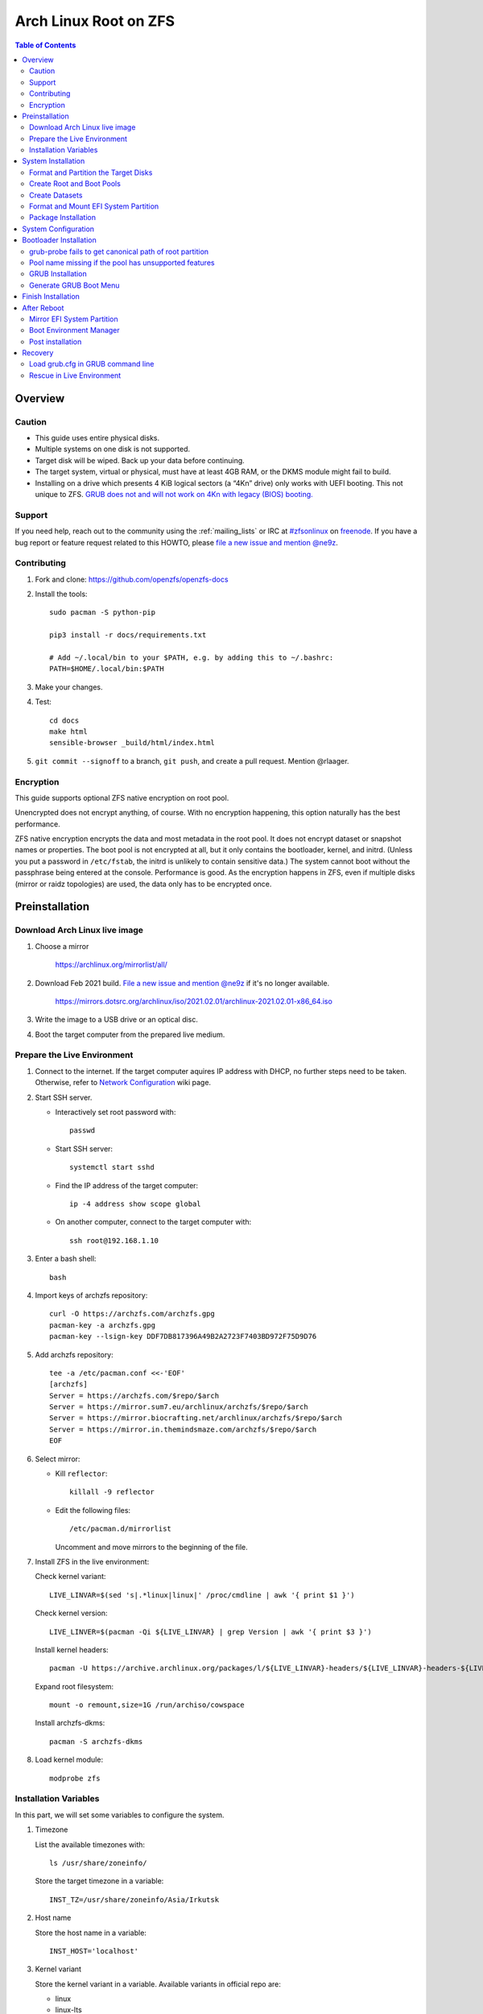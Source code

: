 .. highlight:: sh

Arch Linux Root on ZFS
======================

.. contents:: Table of Contents
   :local:

Overview
--------

Caution
~~~~~~~

- This guide uses entire physical disks.
- Multiple systems on one disk is not supported.
- Target disk will be wiped. Back up your data before continuing.
- The target system, virtual or physical, must have at least 4GB RAM,
  or the DKMS module might fail to build.
- Installing on a drive which presents 4 KiB logical sectors (a “4Kn” drive)
  only works with UEFI booting. This not unique to ZFS. `GRUB does not and
  will not work on 4Kn with legacy (BIOS) booting.
  <http://savannah.gnu.org/bugs/?46700>`__

Support
~~~~~~~

If you need help, reach out to the community using the :ref:`mailing_lists` or IRC at
`#zfsonlinux <irc://irc.freenode.net/#zfsonlinux>`__ on `freenode
<https://freenode.net/>`__. If you have a bug report or feature request
related to this HOWTO, please `file a new issue and mention @ne9z
<https://github.com/openzfs/openzfs-docs/issues/new?body=@ne9z,%20I%20have%20the%20following%20issue%20with%20the%20Arch%20Linux%20Root%20on%20ZFS%20HOWTO:>`__.

Contributing
~~~~~~~~~~~~

#. Fork and clone: https://github.com/openzfs/openzfs-docs

#. Install the tools::

    sudo pacman -S python-pip

    pip3 install -r docs/requirements.txt

    # Add ~/.local/bin to your $PATH, e.g. by adding this to ~/.bashrc:
    PATH=$HOME/.local/bin:$PATH

#. Make your changes.

#. Test::

    cd docs
    make html
    sensible-browser _build/html/index.html

#. ``git commit --signoff`` to a branch, ``git push``, and create a pull
   request. Mention @rlaager.

Encryption
~~~~~~~~~~

This guide supports optional ZFS native encryption on root pool.

Unencrypted does not encrypt anything, of course. With no encryption
happening, this option naturally has the best performance.

ZFS native encryption encrypts the data and most metadata in the root
pool. It does not encrypt dataset or snapshot names or properties. The
boot pool is not encrypted at all, but it only contains the bootloader,
kernel, and initrd. (Unless you put a password in ``/etc/fstab``, the
initrd is unlikely to contain sensitive data.) The system cannot boot
without the passphrase being entered at the console. Performance is
good. As the encryption happens in ZFS, even if multiple disks (mirror
or raidz topologies) are used, the data only has to be encrypted once.


Preinstallation
----------------
Download Arch Linux live image
~~~~~~~~~~~~~~~~~~~~~~~~~~~~~~
#. Choose a mirror

    https://archlinux.org/mirrorlist/all/

#. Download Feb 2021 build. `File a new issue and mention @ne9z
   <https://github.com/openzfs/openzfs-docs/issues/new?body=@ne9z,%20Update%20Live%20Image%20Arch%20Linux%20Root%20on
   %20ZFS%20HOWTO:>`__ if it's
   no longer available.

    https://mirrors.dotsrc.org/archlinux/iso/2021.02.01/archlinux-2021.02.01-x86_64.iso

#. Write the image to a USB drive or an optical disc.

#. Boot the target computer from the prepared live medium.

Prepare the Live Environment
~~~~~~~~~~~~~~~~~~~~~~~~~~~~

#. Connect to the internet.
   If the target computer aquires IP address with DHCP,
   no further steps need to be taken.
   Otherwise, refer to
   `Network Configuration <https://wiki.archlinux.org/index.php/Network_configuration>`__
   wiki page.

#. Start SSH server.

   - Interactively set root password with::

      passwd

   - Start SSH server::

      systemctl start sshd

   - Find the IP address of the target computer::

      ip -4 address show scope global

   - On another computer, connect to the target computer with::

      ssh root@192.168.1.10

#. Enter a bash shell::

    bash

#. Import keys of archzfs repository::

    curl -O https://archzfs.com/archzfs.gpg
    pacman-key -a archzfs.gpg
    pacman-key --lsign-key DDF7DB817396A49B2A2723F7403BD972F75D9D76

#. Add archzfs repository::

    tee -a /etc/pacman.conf <<-'EOF'
    [archzfs]
    Server = https://archzfs.com/$repo/$arch
    Server = https://mirror.sum7.eu/archlinux/archzfs/$repo/$arch
    Server = https://mirror.biocrafting.net/archlinux/archzfs/$repo/$arch
    Server = https://mirror.in.themindsmaze.com/archzfs/$repo/$arch
    EOF

#. Select mirror:

   - Kill ``reflector``::

      killall -9 reflector

   - Edit the following files::

       /etc/pacman.d/mirrorlist

     Uncomment and move mirrors to
     the beginning of the file.

#. Install ZFS in the live environment:

   Check kernel variant::

    LIVE_LINVAR=$(sed 's|.*linux|linux|' /proc/cmdline | awk '{ print $1 }')

   Check kernel version::

    LIVE_LINVER=$(pacman -Qi ${LIVE_LINVAR} | grep Version | awk '{ print $3 }')

   Install kernel headers::

    pacman -U https://archive.archlinux.org/packages/l/${LIVE_LINVAR}-headers/${LIVE_LINVAR}-headers-${LIVE_LINVER}-x86_64.pkg.tar.zst

   Expand root filesystem::

    mount -o remount,size=1G /run/archiso/cowspace

   Install archzfs-dkms::

    pacman -S archzfs-dkms

#. Load kernel module::

    modprobe zfs

Installation Variables
~~~~~~~~~~~~~~~~~~~~~~~~~~~

In this part, we will set some variables to configure the system.

#. Timezone

   List the available timezones with::

    ls /usr/share/zoneinfo/

   Store the target timezone in a variable::

    INST_TZ=/usr/share/zoneinfo/Asia/Irkutsk

#. Host name

   Store the host name in a variable::

    INST_HOST='localhost'

#. Kernel variant

   Store the kernel variant in a variable.
   Available variants in official repo are:

   - linux
   - linux-lts
   - linux-zen
   - linux-hardened

   ::

    INST_LINVAR='linux'

#. Target disk

   List the available disks with::

     ls -d /dev/disk/by-id/* | grep -v part

   If the disk is not in the command output, use ``/dev/disk/by-path``.

   Store the target disk in a variable::

     DISK=/dev/disk/by-id/nvme-foo_NVMe_bar_512GB

   For multi-disk setups, repeat the formatting and
   partitioning commands for other disks.

#. Create a mountpoint with::

    INST_MNT=$(mktemp -d)

#. To avoid name conflict when importing pools on another computer,
   Give them a unique suffix::

    INST_UUID=$(dd if=/dev/urandom of=/dev/stdout bs=1 count=100 2>/dev/null |tr -dc 'a-z0-9' | cut -c-6)

System Installation
-------------------

Format and Partition the Target Disks
~~~~~~~~~~~~~~~~~~~~~~~~~~~~~~~~~~~~~

#. Clear the partition table::

    sgdisk --zap-all $DISK

#. Create EFI system partition (for use now or in the future)::

    sgdisk -n1:1M:+1G -t1:EF00 $DISK

#. Create BIOS boot partition::

    sgdisk -a1 -n5:24K:+1000K -t5:EF02 $DISK

#. Create boot pool partition::

    sgdisk -n2:0:+4G -t2:BE00 $DISK

#. Create root pool partition:

   - If you don't need a separate swap partition::

       sgdisk -n3:0:0 -t3:BF00 $DISK

   - If a separate swap partition is needed::

       sgdisk -n3:0:-8G -t3:BF00 $DISK
       sgdisk -n4:0:0   -t4:8308 $DISK

    Adjust the swap partition size to your needs.

#. Repeat the above steps for other target disks, if any.

Create Root and Boot Pools
~~~~~~~~~~~~~~~~~~~~~~~~~~

#. For multi-disk setup

   If you want to create a multi-disk pool, replace ``${DISK}-partX``
   with the topology and the disk path.

   For example, change::

    zpool create \
      ... \
      ${DISK}-part2

   to::

    zpool create \
      ... \
      mirror \
      /dev/disk/by-id/ata-disk1-part2 \
      /dev/disk/by-id/ata-disk2-part2

   if needed, replace ``mirror`` with ``raidz1``, ``raidz2`` or ``raidz3``.

#. Create boot pool::

    zpool create \
        -o ashift=12 \
        -d -o feature@async_destroy=enabled \
        -o feature@bookmarks=enabled \
        -o feature@embedded_data=enabled \
        -o feature@empty_bpobj=enabled \
        -o feature@enabled_txg=enabled \
        -o feature@extensible_dataset=enabled \
        -o feature@filesystem_limits=enabled \
        -o feature@hole_birth=enabled \
        -o feature@large_blocks=enabled \
        -o feature@lz4_compress=enabled \
        -o feature@spacemap_histogram=enabled \
        -O acltype=posixacl \
        -O canmount=off \
        -O compression=lz4 \
        -O devices=off \
        -O normalization=formD \
        -O relatime=on \
        -O xattr=sa \
        -O mountpoint=/boot \
        -R $INST_MNT \
        bpool_$INST_UUID \
        ${DISK}-part2

   You should not need to customize any of the options for the boot pool.

   GRUB does not support all of the zpool features. See ``spa_feature_names``
   in `grub-core/fs/zfs/zfs.c
   <http://git.savannah.gnu.org/cgit/grub.git/tree/grub-core/fs/zfs/zfs.c#n276>`__.
   This step creates a separate boot pool for ``/boot`` with the features
   limited to only those that GRUB supports, allowing the root pool to use
   any/all features. Note that GRUB opens the pool read-only, so all
   read-only compatible features are “supported” by GRUB.

   **Feature Notes:**

   - The ``allocation_classes`` feature should be safe to use. However, unless
     one is using it (i.e. a ``special`` vdev), there is no point to enabling
     it. It is extremely unlikely that someone would use this feature for a
     boot pool. If one cares about speeding up the boot pool, it would make
     more sense to put the whole pool on the faster disk rather than using it
     as a ``special`` vdev.
   - The ``project_quota`` feature has been tested and is safe to use. This
     feature is extremely unlikely to matter for the boot pool.
   - The ``resilver_defer`` should be safe but the boot pool is small enough
     that it is unlikely to be necessary.
   - The ``spacemap_v2`` feature has been tested and is safe to use. The boot
     pool is small, so this does not matter in practice.
   - As a read-only compatible feature, the ``userobj_accounting`` feature
     should be compatible in theory, but in practice, GRUB can fail with an
     “invalid dnode type” error. This feature does not matter for ``/boot``
     anyway.

#. Create root pool:

   - Unencrypted::

      zpool create \
        -o ashift=12 \
        -O acltype=posixacl \
        -O canmount=off \
        -O compression=zstd \
        -O dnodesize=auto \
        -O normalization=formD \
        -O relatime=on \
        -O xattr=sa \
        -O mountpoint=/ \
        -R $INST_MNT \
        rpool_$INST_UUID \
        ${DISK}-part3

   - Encrypted::

       zpool create \
        -o ashift=12 \
        -O acltype=posixacl \
        -O canmount=off \
        -O compression=zstd \
        -O dnodesize=auto \
        -O normalization=formD \
        -O relatime=on \
        -O xattr=sa \
        -O mountpoint=/ \
        -R $INST_MNT \
        -O encryption=aes-256-gcm \
        -O keylocation=prompt \
        -O keyformat=passphrase \
        rpool_$INST_UUID \
        ${DISK}-part3

   **Notes:**

   - The use of ``ashift=12`` is recommended here because many drives
     today have 4 KiB (or larger) physical sectors, even though they
     present 512 B logical sectors. Also, a future replacement drive may
     have 4 KiB physical sectors (in which case ``ashift=12`` is desirable)
     or 4 KiB logical sectors (in which case ``ashift=12`` is required).
   - Setting ``-O acltype=posixacl`` enables POSIX ACLs globally. If you
     do not want this, remove that option, but later add
     ``-o acltype=posixacl`` (note: lowercase “o”) to the ``zfs create``
     for ``/var/log``, as `journald requires ACLs
     <https://askubuntu.com/questions/970886/journalctl-says-failed-to-search-journal-acl-operation-not-supported>`__
   - Setting ``normalization=formD`` eliminates some corner cases relating
     to UTF-8 filename normalization. It also implies ``utf8only=on``,
     which means that only UTF-8 filenames are allowed. If you care to
     support non-UTF-8 filenames, do not use this option. For a discussion
     of why requiring UTF-8 filenames may be a bad idea, see `The problems
     with enforced UTF-8 only filenames
     <http://utcc.utoronto.ca/~cks/space/blog/linux/ForcedUTF8Filenames>`__.
   - ``recordsize`` is unset (leaving it at the default of 128 KiB). If you
     want to tune it (e.g. ``-o recordsize=1M``), see `these
     <https://jrs-s.net/2019/04/03/on-zfs-recordsize/>`__ `various
     <http://blog.programster.org/zfs-record-size>`__ `blog
     <https://utcc.utoronto.ca/~cks/space/blog/solaris/ZFSFileRecordsizeGrowth>`__
     `posts
     <https://utcc.utoronto.ca/~cks/space/blog/solaris/ZFSRecordsizeAndCompression>`__.
   - Setting ``relatime=on`` is a middle ground between classic POSIX
     ``atime`` behavior (with its significant performance impact) and
     ``atime=off`` (which provides the best performance by completely
     disabling atime updates). Since Linux 2.6.30, ``relatime`` has been
     the default for other filesystems. See `RedHat’s documentation
     <https://access.redhat.com/documentation/en-us/red_hat_enterprise_linux/6/html/power_management_guide/relatime>`__
     for further information.
   - Setting ``xattr=sa`` `vastly improves the performance of extended
     attributes
     <https://github.com/zfsonlinux/zfs/commit/82a37189aac955c81a59a5ecc3400475adb56355>`__.
     Inside ZFS, extended attributes are used to implement POSIX ACLs.
     Extended attributes can also be used by user-space applications.
     `They are used by some desktop GUI applications.
     <https://en.wikipedia.org/wiki/Extended_file_attributes#Linux>`__
     `They can be used by Samba to store Windows ACLs and DOS attributes;
     they are required for a Samba Active Directory domain controller.
     <https://wiki.samba.org/index.php/Setting_up_a_Share_Using_Windows_ACLs>`__
     Note that ``xattr=sa`` is `Linux-specific
     <https://openzfs.org/wiki/Platform_code_differences>`__. If you move your
     ``xattr=sa`` pool to another OpenZFS implementation besides ZFS-on-Linux,
     extended attributes will not be readable (though your data will be). If
     portability of extended attributes is important to you, omit the
     ``-O xattr=sa`` above. Even if you do not want ``xattr=sa`` for the whole
     pool, it is probably fine to use it for ``/var/log``.
   - Make sure to include the ``-part3`` portion of the drive path. If you
     forget that, you are specifying the whole disk, which ZFS will then
     re-partition, and you will lose the bootloader partition(s).
   - ZFS native encryption `now
     <https://github.com/openzfs/zfs/commit/31b160f0a6c673c8f926233af2ed6d5354808393>`__
     defaults to ``aes-256-gcm``.
   - Your passphrase will likely be the weakest link. Choose wisely. See
     `section 5 of the cryptsetup FAQ
     <https://gitlab.com/cryptsetup/cryptsetup/wikis/FrequentlyAskedQuestions#5-security-aspects>`__
     for guidance.

Create Datasets
~~~~~~~~~~~~~~~~~~~~~~

#. Create container datasets::

    zfs create -o canmount=off -o mountpoint=none bpool_$INST_UUID/BOOT
    zfs create -o canmount=off -o mountpoint=none rpool_$INST_UUID/ROOT
    zfs create -o canmount=off -o mountpoint=none rpool_$INST_UUID/DATA

#. Create root and boot filesystem datasets::

     zfs create -o mountpoint=legacy -o canmount=noauto bpool_$INST_UUID/BOOT/default
     zfs create -o mountpoint=/      -o canmount=noauto rpool_$INST_UUID/ROOT/default

#. Mount root and boot filesystem datasets::

    zfs mount rpool_$INST_UUID/ROOT/default
    mkdir $INST_MNT/boot
    mount -t zfs bpool_$INST_UUID/BOOT/default $INST_MNT/boot

#. Create datasets to separate user data from root filesystem::

    zfs create -o mountpoint=/ -o canmount=off rpool_$INST_UUID/DATA/default

    for i in {usr,var,var/lib};
    do
        zfs create -o canmount=off rpool_$INST_UUID/DATA/default/$i
    done

    for i in {home,root,srv,usr/local,var/log,var/spool,var/tmp};
    do
        zfs create -o canmount=on rpool_$INST_UUID/DATA/default/$i
    done

    chmod 750 $INST_MNT/root
    chmod 1777 $INST_MNT/var/tmp

#. Optional user data datasets:

   If you use /opt on this system::

     zfs create -o canmount=on rpool_$INST_UUID/DATA/default/opt

   If this system will have games installed::

     zfs create -o canmount=on rpool_$INST_UUID/DATA/default/var/games

   If you use /var/www on this system::

     zfs create -o canmount=on rpool_$INST_UUID/DATA/default/var/www

   If this system will use GNOME::

     zfs create -o canmount=on rpool_$INST_UUID/DATA/default/var/lib/AccountsService

   If this system will use Docker (which manages its own datasets &
   snapshots)::

     zfs create -o canmount=on rpool_$INST_UUID/DATA/default/var/lib/docker

   If this system will use NFS (locking)::

     zfs create -o canmount=on rpool_$INST_UUID/DATA/default/var/lib/nfs

   If this system will use Linux Containers::

     zfs create -o canmount=on rpool_$INST_UUID/DATA/default/var/lib/lxc

   If this system will use libvirt::

     zfs create -o canmount=on rpool_$INST_UUID/DATA/default/var/lib/libvirt

Format and Mount EFI System Partition
~~~~~~~~~~~~~~~~~~~~~~~~~~~~~~~~~~~~~

::

 mkfs.vfat -n EFI ${DISK}-part1
 mkdir $INST_MNT/boot/efi
 mount -t vfat ${DISK}-part1 $INST_MNT/boot/efi

If you are using a multi-disk setup, this step will only install
bootloader to the first disk. Other disks will be handled later.


Package Installation
~~~~~~~~~~~~~~~~~~~~

#. Install base packages::

     pacstrap $INST_MNT base vi mandoc grub

#. Check compatible kernel version::

     INST_LINVER=$(pacman -Si zfs-${INST_LINVAR} \
     | grep 'Depends On' \
     | sed "s|.*${INST_LINVAR}=||" \
     | awk '{ print $1 }')

#. Install kernel::

     pacstrap -U $INST_MNT \
     https://archive.archlinux.org/packages/l/${INST_LINVAR}/${INST_LINVAR}-${INST_LINVER}-x86_64.pkg.tar.zst

#. Install archzfs package::

     pacstrap $INST_MNT zfs-$INST_LINVAR

#. If your computer has hardware that requires firmware to run::

     pacstrap $INST_MNT linux-firmware

#. If you boot your computer with EFI::

     pacstrap $INST_MNT dosfstools efibootmgr

#. Microcode:

   - ``pacstrap $INST_MNT amd-ucode``
   - ``pacstrap $INST_MNT intel-ucode``

#. For other optional packages,
   see `ArchWiki <https://wiki.archlinux.org/index.php/Installation_guide#Installation>`__.

System Configuration
--------------------

#. Generate list of datasets for ``zfs-mount-generator`` to mount them at boot::

    # tab-separated zfs properties
    # see /etc/zfs/zed.d/history_event-zfs-list-cacher.sh
    export \
    PROPS="name,mountpoint,canmount,atime,relatime,devices,exec\
    ,readonly,setuid,nbmand,encroot,keylocation\
    ,org.openzfs.systemd:requires,org.openzfs.systemd:requires-mounts-for\
    ,org.openzfs.systemd:before,org.openzfs.systemd:after\
    ,org.openzfs.systemd:wanted-by,org.openzfs.systemd:required-by\
    ,org.openzfs.systemd:nofail,org.openzfs.systemd:ignore"

    mkdir -p $INST_MNT/etc/zfs/zfs-list.cache

    zfs list -H -t filesystem -o $PROPS -r rpool_$INST_UUID \
    > $INST_MNT/etc/zfs/zfs-list.cache/rpool_$INST_UUID

    sed -Ei "s|$INST_MNT/?|/|" $INST_MNT/etc/zfs/zfs-list.cache/*

#. Generate fstab::

     echo bpool_$INST_UUID/BOOT/default /boot zfs rw,xattr,posixacl 0 0 >> $INST_MNT/etc/fstab
     echo UUID=$(blkid -s UUID -o value ${DISK}-part1) /boot/efi vfat umask=0022,fmask=0022,dmask=0022 0 1 >> $INST_MNT/etc/fstab

   If a swap partition has been created::

       echo crypt-swap ${DISK}-part4 /dev/urandom swap,cipher=aes-cbc-essiv:sha256,size=256 >> $INST_MNT/etc/crypttab
       echo /dev/mapper/crypt-swap none swap defaults 0 0 >> $INST_MNT/etc/fstab

#. Configure mkinitcpio::

    mv $INST_MNT/etc/mkinitcpio.conf $INST_MNT/etc/mkinitcpio.conf.original

    tee $INST_MNT/etc/mkinitcpio.conf <<EOF
    HOOKS=(base udev autodetect modconf block keyboard zfs filesystems)
    EOF

#. Host name::

    echo $INST_HOST > $INST_MNT/etc/hostname

#. Configure the network interface:

   Find the interface name::

     ip link

   Store it in a variable::

     INET=enp1s0

   Create network configuration::

     tee $INST_MNT/etc/systemd/network/20-default.network <<EOF

     [Match]
     Name=$INET

     [Network]
     DHCP=yes
     EOF

   Customize this file if the system is not a DHCP client.
   See `Network Configuration <https://wiki.archlinux.org/index.php/Network_configuration>`__.

#. Timezone::

    ln -sf $INST_TZ $INST_MNT/etc/localtime
    hwclock --systohc

#. archzfs repository::

    tee -a $INST_MNT/etc/pacman.conf <<-'EOF'
    [archzfs]
    Server = https://archzfs.com/$repo/$arch
    Server = https://mirror.sum7.eu/archlinux/archzfs/$repo/$arch
    Server = https://mirror.biocrafting.net/archlinux/archzfs/$repo/$arch
    Server = https://mirror.in.themindsmaze.com/archzfs/$repo/$arch
    EOF

#. Locale::

    echo "en_US.UTF-8 UTF-8" >> $INST_MNT/etc/locale.gen
    echo "LANG=en_US.UTF-8" >> $INST_MNT/etc/locale.conf

   Other locales should be added after reboot.

#. Chroot::

    arch-chroot $INST_MNT /usr/bin/env DISK=$DISK INST_UUID=$INST_UUID bash --login

#. Apply locales::

    locale-gen

#. Enable networking::

    systemctl enable systemd-networkd systemd-resolved

#. Enable ZFS services::

    systemctl enable zfs-import-cache zfs-import.target zfs-mount zfs-zed zfs.target

#. Generate zpool.cache

   Pools are imported by initramfs with the information stored in ``/etc/zfs/zpool.cache``.
   This cache file will be embedded in ``initramfs``.

   ::

     zpool set cachefile=/etc/zfs/zpool.cache rpool_$INST_UUID
     zpool set cachefile=/etc/zfs/zpool.cache bpool_$INST_UUID

#. Set root password::

     passwd

#. Generate initramfs::

     mkinitcpio -P

Bootloader Installation
----------------------------

Currently GRUB has multiple compatibility problems with ZFS,
especially with regards to newer ZFS features.
Workarounds have to be applied.

grub-probe fails to get canonical path of root partition
~~~~~~~~~~~~~~~~~~~~~~~~~~~~~~~~~~~~~~~~~~~~~~~~~~~~~~~~
Solution::

 echo 'export ZPOOL_VDEV_NAME_PATH=YES' >> /etc/profile
 source /etc/profile

**Notes:**

 When persistent device names ``/dev/disk/by-id/*`` are used
 with ZFS, GRUB will fail to resolve the path of the boot pool
 device. Error::

   # /usr/bin/grub-probe: error: failed to get canonical path of `/dev/virtio-pci-0000:06:00.0-part3'.

Pool name missing if the pool has unsupported features
~~~~~~~~~~~~~~~~~~~~~~~~~~~~~~~~~~~~~~~~~~~~~~~~~~~~~~
See `this bug report <https://savannah.gnu.org/bugs/?59614>`__.
A workaround is to replace the pool name detection with ``zdb``
command::

 sed -i "s|rpool=.*|rpool=\`zdb -l \${GRUB_DEVICE} \| grep -E '[[:blank:]]name' \| cut -d\\\' -f 2\`|"  /etc/grub.d/10_linux

GRUB Installation
~~~~~~~~~~~~~~~~~

- If you use EFI::

   grub-install

  This will only install boot loader to $DISK.
  If you use multi-disk setup, other disks are
  dealt with later.

  Some motherboards does not properly recognize GRUB
  boot entry, to ensure that your computer will
  boot, also install GRUB to fallback location with::

   grub-install --removable

- If you use BIOS booting::

    grub-install $DISK

  If this is a multi-disk setup,
  install to other disks as well.

Generate GRUB Boot Menu
~~~~~~~~~~~~~~~~~~~~~~~

::

   grub-mkconfig -o /boot/grub/grub.cfg

Finish Installation
-------------------

#. Exit chroot::

    exit

#. Take a snapshot of the clean installation for future use::

    zfs snapshot -r rpool_$INST_UUID/ROOT/default@install
    zfs snapshot -r bpool_$INST_UUID/BOOT/default@install

#. Unmount EFI system partition::

    umount $INST_MNT/boot/efi

#. Export pools::

    zpool export bpool_$INST_UUID
    zpool export rpool_$INST_UUID

 They must be exported, or else they will fail to be imported on reboot.

After Reboot
------------
Mirror EFI System Partition
~~~~~~~~~~~~~~~~~~~~~~~~~~~
#. Format redundant EFI partitions::

     mkfs.vfat -n EFI2 /dev/disk/by-id/target_disk2-part1
     mkfs.vfat -n EFI3 /dev/disk/by-id/target_disk3-part1

#. Create mountpoints::

     mkdir -p /boot/efis/{2,3}

#. Mount redundant EFI partitions::

     mount -o umask=0022,fmask=0022,dmask=0022 /dev/disk/by-id/target_disk2-part1 /boot/efis/2
     mount -o umask=0022,fmask=0022,dmask=0022 /dev/disk/by-id/target_disk3-part1 /boot/efis/3

#. Add fstab entries::

     pacman -S --needed arch-install-scripts rsync

     genfstab / | grep efis >> /etc/fstab

#. Sync EFI system partition contents::

     for i in /boot/efis/*; do
        /usr/bin/rsync -a /boot/efi/ $i/
     done

#. Add EFI boot entries::

    efibootmgr -cgd /dev/disk/by-id/target_disk2-part1 \
       -p 1 -L "arch-2" -l "\EFI\arch\grubx64.efi"
    efibootmgr -cgd /dev/disk/by-id/target_disk3-part1 \
       -p 1 -L "arch-3" -l "\EFI\arch\grubx64.efi"

#. Create a service to monitor and sync EFI partitions::

    tee /usr/lib/systemd/system/boot/efis-sync.path << EOF
    [Unit]
    Description=Monitor changes in EFI system partition

    [Path]
    PathModified=/boot/efi/EFI/arch/

    [Install]
    WantedBy=multi-user.target
    EOF

    tee /usr/lib/systemd/system/boot/efis-sync.service << EOF
    [Unit]
    Description=Sync EFI system partition contents to backups

    [Service]
    Type=oneshot
    ExecStart=/usr/bin/bash -c 'for i in /boot/efis/*; do /usr/bin/rsync -a /boot/efi/ $i/; done'
    EOF

    systemctl enable --now efis-sync.path

Boot Environment Manager
~~~~~~~~~~~~~~~~~~~~~~~~
Optional: install ``rozb3-pac`` pacman hook and ``bieaz`` from AUR to
create boot environments.

Post installation
~~~~~~~~~~~~~~~~~
For post installation recommendations,
see `ArchWiki <https://wiki.archlinux.org/index.php/Installation_guide#Post-installation>`__.

Remember to create separate datasets for individual users.

Recovery
--------

Load grub.cfg in GRUB command line
~~~~~~~~~~~~~~~~~~~~~~~~~~~~~~~~~~

Boot environment menu is stored in ``/boot/grub.cfg``.
But the absolute path of ``grub.cfg`` will
change when you enter another boot environment,
from ``bpool/BOOT/default/@/boot/grub.cfg`` to
``bpool/BOOT/bootenv1/@/boot/grub.cfg``.

This absolute path is stored in the bootloader file:
``grubx64.efi`` for EFI booting, or inside the first sector of the
disk for BIOS booting.

GRUB will load the wrong ``grub.cfg`` if the bootloader
file has not been updated upon entering another boot environment.
Following are the steps to load the correct ``grub.cfg``,

#. Enter GRUB command line

   No additional steps if you are already in GRUB rescue.
   Otherwise, press ``c`` at the GRUB menu.

#. List available partitions::

     grub > ls
     (hd0) (hd0,gpt4) (hd0,gpt3) (hd0,gpt2) (hd0,gpt1) (hd1) (hd1,gpt5) ...

   Boot pool is always ``(hdx,gpt2)``::

     grub > ls (hd0, # press tab after comma
     Possible partitions are:

         Partition hd0,gpt1: Filesystem type fat - Label 'EFI', UUID ...
         Partition hd0,gpt2: Filesystem type zfs - Label 'bpool' - Last modification time ...
         Partition hd0,gpt3: No known filesystem detected ...

#. List available boot environments::

     grub > ls (hd0,gpt2) # press tab after bracket
     Possible files are:

     @/ BOOT/

     grub > ls (hd0,gpt2)/BOOT # press tab after 'T'
     Possible files are:

     @/ default/ pac-multm2/

#. Load grub.cfg

   To load from ``default`` boot environment, append
   ``default/@/grub/grub.cfg`` to the last ``ls`` command.

   Then press ``home`` on the keyboard to move
   cursor to the start of the line.

   Change ``ls`` to ``configfile`` and press return::

    grub > configfile (hd0,gpt2)/BOOT/default/@/grub/grub.cfg

Rescue in Live Environment
~~~~~~~~~~~~~~~~~~~~~~~~~~~

#. Repeat `Prepare the Live Environment
   <#prepare-the-live-environment>`__.

#. Check the ``INST_UUID`` with ``zpool import``.

#. Set variables::

     INST_MNT=$(mktemp -d)
     INST_UUID=abc123
     RPOOL_PWD='rootpool'

#. Import and unlock root and boot pool::

     zpool import -N -R $INST_MNT rpool_$INST_UUID
     zpool import -N -R $INST_MNT bpool_$INST_UUID
     echo $RPOOL_PWD | zfs load-key rpool_$INST_UUID

#. Find the current boot environment::

     zfs list

#. Mount boot and root filesystem::

     zfs mount rpool_$INST_UUID/ROOT/$BE

#. chroot into the system::

     arch-chroot $INST_MNT /bin/bash --login
     mount /boot
     mount /boot/efi
     zfs mount -a

#. Finish rescue::

    exit
    umount $INST_MNT/boot/efi
    zpool export bpool_$INST_UUID
    zpool export rpool_$INST_UUID
    reboot
